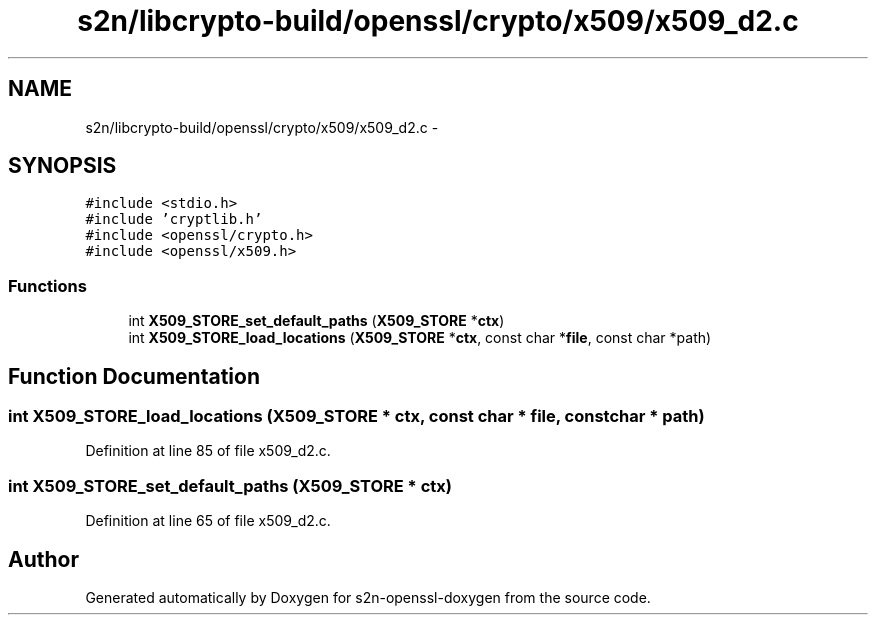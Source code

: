 .TH "s2n/libcrypto-build/openssl/crypto/x509/x509_d2.c" 3 "Thu Jun 30 2016" "s2n-openssl-doxygen" \" -*- nroff -*-
.ad l
.nh
.SH NAME
s2n/libcrypto-build/openssl/crypto/x509/x509_d2.c \- 
.SH SYNOPSIS
.br
.PP
\fC#include <stdio\&.h>\fP
.br
\fC#include 'cryptlib\&.h'\fP
.br
\fC#include <openssl/crypto\&.h>\fP
.br
\fC#include <openssl/x509\&.h>\fP
.br

.SS "Functions"

.in +1c
.ti -1c
.RI "int \fBX509_STORE_set_default_paths\fP (\fBX509_STORE\fP *\fBctx\fP)"
.br
.ti -1c
.RI "int \fBX509_STORE_load_locations\fP (\fBX509_STORE\fP *\fBctx\fP, const char *\fBfile\fP, const char *path)"
.br
.in -1c
.SH "Function Documentation"
.PP 
.SS "int X509_STORE_load_locations (\fBX509_STORE\fP * ctx, const char * file, const char * path)"

.PP
Definition at line 85 of file x509_d2\&.c\&.
.SS "int X509_STORE_set_default_paths (\fBX509_STORE\fP * ctx)"

.PP
Definition at line 65 of file x509_d2\&.c\&.
.SH "Author"
.PP 
Generated automatically by Doxygen for s2n-openssl-doxygen from the source code\&.
